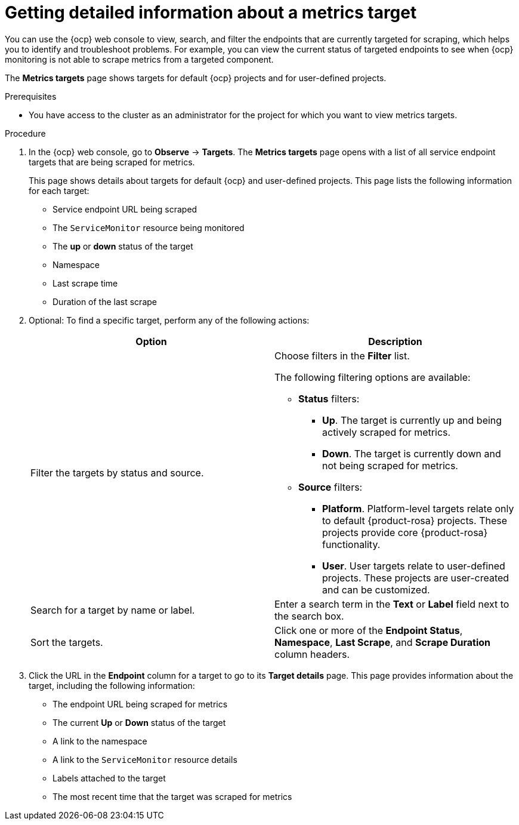 // Module included in the following assemblies:
//
// * observability/monitoring/managing-metrics.adoc

:_mod-docs-content-type: PROCEDURE
[id="getting-detailed-information-about-a-target_{context}"]
= Getting detailed information about a metrics target

You can use the {ocp} web console to view, search, and filter the endpoints that are currently targeted for scraping, which helps you to identify and troubleshoot problems. For example, you can view the current status of targeted endpoints to see when {ocp} monitoring is not able to scrape metrics from a targeted component.

ifndef::openshift-dedicated,openshift-rosa[]
The *Metrics targets* page shows targets for default {ocp} projects and for user-defined projects.
endif::openshift-dedicated,openshift-rosa[]
ifdef::openshift-dedicated,openshift-rosa[]
The *Metrics targets* page shows targets for user-defined projects.
endif::openshift-dedicated,openshift-rosa[]

.Prerequisites

ifndef::openshift-dedicated,openshift-rosa[]
* You have access to the cluster as an administrator for the project for which you want to view metrics targets.
endif::openshift-dedicated,openshift-rosa[]
ifdef::openshift-dedicated,openshift-rosa[]
* You have access to the cluster as a user with the `dedicated-admin` role.
endif::openshift-dedicated,openshift-rosa[]

.Procedure

. In the {ocp} web console, go to *Observe* -> *Targets*. The *Metrics targets* page opens with a list of all service endpoint targets that are being scraped for metrics.
+
This page shows details about targets for default {ocp} and user-defined projects. This page lists the following information for each target:

** Service endpoint URL being scraped
** The `ServiceMonitor` resource being monitored
** The **up** or **down** status of the target
** Namespace
** Last scrape time
** Duration of the last scrape

. Optional: To find a specific target, perform any of the following actions:
+
|===
|Option |Description

|Filter the targets by status and source.
a|Choose filters in the *Filter* list.

The following filtering options are available:

* **Status** filters:
** **Up**. The target is currently up and being actively scraped for metrics.
** **Down**. The target is currently down and not being scraped for metrics.

* **Source** filters:
** **Platform**. Platform-level targets relate only to default {product-rosa} projects. These projects provide core {product-rosa} functionality.
** **User**. User targets relate to user-defined projects. These projects are user-created and can be customized.

|Search for a target by name or label. |Enter a search term in the **Text** or **Label** field next to the search box.

|Sort the targets. |Click one or more of the **Endpoint Status**, **Namespace**, **Last Scrape**, and **Scrape Duration** column headers.
|===

. Click the URL in the **Endpoint** column for a target to go to its **Target details** page. This page provides information about the target, including the following information:

** The endpoint URL being scraped for metrics
** The current *Up* or *Down* status of the target
** A link to the namespace
** A link to the `ServiceMonitor` resource details
** Labels attached to the target
** The most recent time that the target was scraped for metrics

